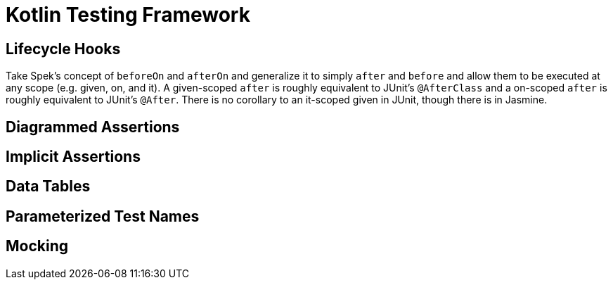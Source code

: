= Kotlin Testing Framework
:hp-tags: kotlin


== Lifecycle Hooks

Take Spek's concept of `beforeOn` and `afterOn` and generalize it to simply `after` and `before` and allow them to be executed at any scope (e.g. given, on, and it).  A given-scoped `after` is roughly equivalent to JUnit's `@AfterClass` and a on-scoped `after` is roughly equivalent to JUnit's `@After`.  There is no corollary to an it-scoped given in JUnit, though there is in Jasmine.

== Diagrammed Assertions

== Implicit Assertions

== Data Tables

== Parameterized Test Names

== Mocking

